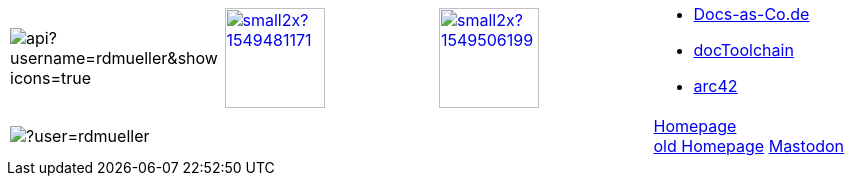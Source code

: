 

[cols="4"]
|===
a|
image::https://github-readme-stats.vercel.app/api?username=rdmueller&show_icons=true[]
a| 
image::https://d2sofvawe08yqg.cloudfront.net/arc42byexample/small2x?1549481171[link=https://leanpub.com/arc42byexample, width=100px]

a|
image::https://d2sofvawe08yqg.cloudfront.net/praxisbuchdocs-as-code/small2x?1549506199[link=https://leanpub.com/praxisbuchdocs-as-code, width=100px]

^a|
* https://docs-as-co.de[Docs-as-Co.de]
* https://doctoolchain.github.io/docToolchain[docToolchain]
* https://arc42.org[arc42]

a|
image::https://github-readme-streak-stats.herokuapp.com/?user=rdmueller[]
|
|
| https://fiveandahalfstars.ninja/talks/rdm.html[Homepage] +
https://rdmueller.github.io[old Homepage]
+++
<a rel="me" href="https://mastodontech.de/@rdmueller">Mastodon</a>
+++

|===

